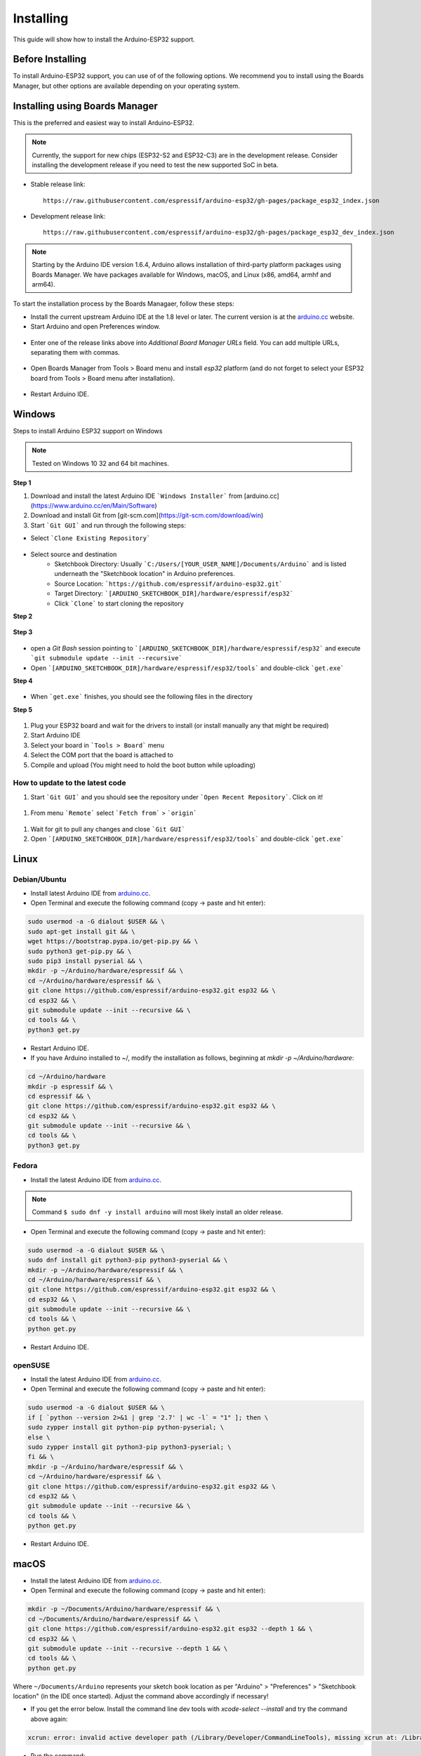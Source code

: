 ##########
Installing
##########

This guide will show how to install the Arduino-ESP32 support.

Before Installing
-----------------

To install Arduino-ESP32 support, you can use of of the following options. We recommend you to install using the Boards Manager, but other options are 
available depending on your operating system.

Installing using Boards Manager
-------------------------------

This is the preferred and easiest way to install Arduino-ESP32.

.. note::
   Currently, the support for new chips (ESP32-S2 and ESP32-C3) are in the development release. Consider installing the development release if you need to test the new supported SoC in beta.

- Stable release link::

   https://raw.githubusercontent.com/espressif/arduino-esp32/gh-pages/package_esp32_index.json

- Development release link::

   https://raw.githubusercontent.com/espressif/arduino-esp32/gh-pages/package_esp32_dev_index.json


.. note::
   Starting by the Arduino IDE version 1.6.4, Arduino allows installation of third-party platform 
   packages using Boards Manager. We have packages available for Windows, macOS, and Linux (x86, amd64, armhf and arm64).

To start the installation process by the Boards Managaer, follow these steps:

-  Install the current upstream Arduino IDE at the 1.8 level or later. The current version is at the `arduino.cc`_ website.

-  Start Arduino and open Preferences window.

.. figure:: _static/install_guide_preferences.png
   :align: center
   :width: 600
   :figclass: align-center

-  Enter one of the release links above into *Additional Board Manager URLs* field. You can add multiple URLs, separating them with commas.

.. figure:: _static/install_guide_boards_manager_url.png
   :align: center
   :width: 600
   :figclass: align-center

-  Open Boards Manager from Tools > Board menu and install *esp32* platform (and do not forget to select your ESP32 board from Tools > Board menu after installation).

.. figure:: _static/install_guide_boards_manager_esp32.png
   :align: center
   :width: 600
   :figclass: align-center

- Restart Arduino IDE.

Windows
-------

Steps to install Arduino ESP32 support on Windows

.. note::
   Tested on Windows 10 32 and 64 bit machines.

**Step 1**

1. Download and install the latest Arduino IDE ```Windows Installer``` from [arduino.cc](https://www.arduino.cc/en/Main/Software)
2. Download and install Git from [git-scm.com](https://git-scm.com/download/win)
3. Start ```Git GUI``` and run through the following steps:

- Select ```Clone Existing Repository```

.. figure:: _static/win-gui-1.png
   :align: center
   :width: 600
   :figclass: align-center

- Select source and destination
   - Sketchbook Directory: Usually ```C:/Users/[YOUR_USER_NAME]/Documents/Arduino``` and is listed underneath the "Sketchbook location" in Arduino preferences.
   - Source Location: ```https://github.com/espressif/arduino-esp32.git```
   - Target Directory: ```[ARDUINO_SKETCHBOOK_DIR]/hardware/espressif/esp32```
   - Click ```Clone``` to start cloning the repository

**Step 2**

.. figure:: _static/win-gui-2.png
   :align: center
   :figclass: align-center

**Step 3**

.. figure:: _static/win-gui-3.png
   :align: center
   :figclass: align-center

- open a `Git Bash` session pointing to ```[ARDUINO_SKETCHBOOK_DIR]/hardware/espressif/esp32``` and execute ```git submodule update --init --recursive``` 
- Open ```[ARDUINO_SKETCHBOOK_DIR]/hardware/espressif/esp32/tools``` and double-click ```get.exe```

**Step 4**

.. figure:: _static/win-gui-4.png
   :align: center
   :figclass: align-center

- When ```get.exe``` finishes, you should see the following files in the directory

**Step 5**

.. figure:: _static/win-gui-5.png
   :align: center
   :figclass: align-center

1. Plug your ESP32 board and wait for the drivers to install (or install manually any that might be required)
2. Start Arduino IDE
3. Select your board in ```Tools > Board``` menu
4. Select the COM port that the board is attached to
5. Compile and upload (You might need to hold the boot button while uploading)

.. figure:: _static/arduino-ide.png
   :align: center
   :figclass: align-center

How to update to the latest code
********************************

1. Start ```Git GUI``` and you should see the repository under ```Open Recent Repository```. Click on it!

.. figure:: _static/win-gui-update-1.png
   :align: center
   :figclass: align-center

1. From menu ```Remote``` select ```Fetch from``` > ```origin```

.. figure:: _static/win-gui-update-2.png
   :align: center
   :figclass: align-center

1. Wait for git to pull any changes and close ```Git GUI```
2. Open ```[ARDUINO_SKETCHBOOK_DIR]/hardware/espressif/esp32/tools``` and double-click ```get.exe```

.. figure:: _static/win-gui-4.png
   :align: center
   :figclass: align-center

Linux
-----

Debian/Ubuntu
*************

- Install latest Arduino IDE from `arduino.cc`_.

- Open Terminal and execute the following command (copy -> paste and hit enter):

.. code-block:: bash

   sudo usermod -a -G dialout $USER && \
   sudo apt-get install git && \
   wget https://bootstrap.pypa.io/get-pip.py && \
   sudo python3 get-pip.py && \
   sudo pip3 install pyserial && \
   mkdir -p ~/Arduino/hardware/espressif && \
   cd ~/Arduino/hardware/espressif && \
   git clone https://github.com/espressif/arduino-esp32.git esp32 && \
   cd esp32 && \
   git submodule update --init --recursive && \
   cd tools && \
   python3 get.py

- Restart Arduino IDE.

- If you have Arduino installed to ~/, modify the installation as follows, beginning at `mkdir -p ~/Arduino/hardware`:

.. code-block:: bash

   cd ~/Arduino/hardware
   mkdir -p espressif && \
   cd espressif && \
   git clone https://github.com/espressif/arduino-esp32.git esp32 && \
   cd esp32 && \
   git submodule update --init --recursive && \
   cd tools && \
   python3 get.py

Fedora
******

- Install the latest Arduino IDE from `arduino.cc`_.

.. note::
   Command ``$ sudo dnf -y install arduino`` will most likely install an older release.

- Open Terminal and execute the following command (copy -> paste and hit enter):

.. code-block:: bash

   sudo usermod -a -G dialout $USER && \
   sudo dnf install git python3-pip python3-pyserial && \
   mkdir -p ~/Arduino/hardware/espressif && \
   cd ~/Arduino/hardware/espressif && \
   git clone https://github.com/espressif/arduino-esp32.git esp32 && \
   cd esp32 && \
   git submodule update --init --recursive && \
   cd tools && \
   python get.py

- Restart Arduino IDE.

openSUSE
********

- Install the latest Arduino IDE from `arduino.cc`_.

- Open Terminal and execute the following command (copy -> paste and hit enter):

.. code-block:: bash

   sudo usermod -a -G dialout $USER && \
   if [ `python --version 2>&1 | grep '2.7' | wc -l` = "1" ]; then \
   sudo zypper install git python-pip python-pyserial; \
   else \
   sudo zypper install git python3-pip python3-pyserial; \
   fi && \
   mkdir -p ~/Arduino/hardware/espressif && \
   cd ~/Arduino/hardware/espressif && \
   git clone https://github.com/espressif/arduino-esp32.git esp32 && \
   cd esp32 && \
   git submodule update --init --recursive && \
   cd tools && \
   python get.py

- Restart Arduino IDE.

macOS
-----

- Install the latest Arduino IDE from `arduino.cc`_.

- Open Terminal and execute the following command (copy -> paste and hit enter):

.. code-block:: bash

   mkdir -p ~/Documents/Arduino/hardware/espressif && \
   cd ~/Documents/Arduino/hardware/espressif && \
   git clone https://github.com/espressif/arduino-esp32.git esp32 --depth 1 && \
   cd esp32 && \
   git submodule update --init --recursive --depth 1 && \
   cd tools && \
   python get.py 

Where ``~/Documents/Arduino`` represents your sketch book location as per "Arduino" > "Preferences" > "Sketchbook location" (in the IDE once started). Adjust the command above accordingly if necessary!

- If you get the error below. Install the command line dev tools with `xcode-select --install` and try the command above again:

.. code-block:: bash

   xcrun: error: invalid active developer path (/Library/Developer/CommandLineTools), missing xcrun at: /Library/Developer/CommandLineTools/usr/bin/xcrun

- Run the command:

.. code-block:: bash

   xcode-select --install

- Try `python3` instead of `python` if you get the error: `IOError: [Errno socket error] [SSL: TLSV1_ALERT_PROTOCOL_VERSION] tlsv1 alert protocol version (_ssl.c:590)` when running `python get.py`

- If you get the following error when running `python get.py` urllib.error.URLError: <urlopen error SSL: CERTIFICATE_VERIFY_FAILED, go to Macintosh HD > Applications > Python3.6 folder (or any other python version), and run the following scripts: Install Certificates.command and Update Shell Profile.command

- Restart Arduino IDE.

PlatformIO
----------

- `What is PlatformIO? <https://docs.platformio.org/en/latest/what-is-platformio.html?utm_source=github&utm_medium=arduino-esp32>`_

- `PlatformIO IDE <https://platformio.org/platformio-ide?utm_source=github&utm_medium=arduino-esp32>`_

- `PlatformIO Core <https://docs.platformio.org/en/latest/core.html?utm_source=github&utm_medium=arduino-esp32>`_

- `Advanced usage <https://docs.platformio.org/en/latest/platforms/espressif32.html?utm_source=github&utm_medium=arduino-esp32>`_: Custom settings, uploading to SPIFFS, Over-the-Air (OTA), staging version

- `Integration with Cloud and Standalone IDEs <https://docs.platformio.org/en/latest/ide.html?utm_source=github&utm_medium=arduino-esp32>`_: Cloud9, Codeanywhere, Eclipse Che (Codenvy), Atom, CLion, Eclipse, Emacs, NetBeans, Qt Creator, Sublime Text, VIM, Visual Studio, and VSCode

- `Project Examples <https://docs.platformio.org/en/latest/platforms/espressif32.html?utm_source=github&utm_medium=arduino-esp32#examples>`_


.. _Arduino.cc: https://www.arduino.cc/en/Main/Software
